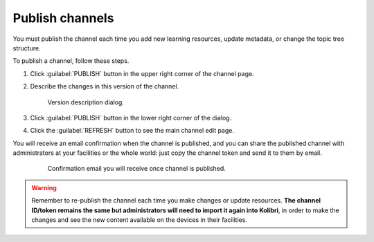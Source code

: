.. _publish_channel:

Publish channels
################

You must publish the channel each time you add new learning resources, update metadata, or change the topic tree structure.

To publish a channel, follow these steps.

#. Click :guilabel:`PUBLISH` button in the upper right corner of the channel page.
#. Describe the changes in this version of the channel.
   
   .. figure:: img/ready-to-publish.png
      :alt: Version description dialog.

      Version description dialog.

#. Click :guilabel:`PUBLISH` button in the lower right corner of the dialog.
#. Click the :guilabel:`REFRESH` button to see the main channel edit page.


You will receive an email confirmation when the channel is published, and you can share the published channel with administrators at your facilities or the whole world: just copy the channel token and send it to them by email.

   .. figure:: img/channel-pubblished-email.png
      :alt: Confirmation email you will receive once channel is published.

      Confirmation email you will receive once channel is published.

.. warning:: Remember to re-publish the channel each time you make changes or update resources. **The channel ID/token remains the same but administrators will need to import it again into Kolibri**, in order to make the changes and see the new content available on the devices in their facilities.
